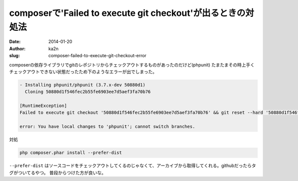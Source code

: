 composerで'Failed to execute git checkout'が出るときの対処法
==============================================================
:date: 2014-01-20
:author: ka2n
:slug: composer-failed-to-execute-git-checkout-error

composerの依存ライブラリでgitのレポジトリからチェックアウトするものがあったのだけど(phpunit)
たまたまその時上手くチェックアウトできない状態だったため下のようなエラーが出でしまった。

.. code-block:: bash

      - Installing phpunit/phpunit (3.7.x-dev 50880d1)
        Cloning 50880d1f546fec2b55fe6903ee7d5aef3fa70b76

      [RuntimeException]
      Failed to execute git checkout '50880d1f546fec2b55fe6903ee7d5aef3fa70b76' && git reset --hard '50880d1f546fec2b55fe6903ee7d5aef3fa70b76'

      error: You have local changes to 'phpunit'; cannot switch branches.


対処

.. code-block:: bash

    php composer.phar install --prefer-dist


``--prefer-dist`` はソースコードをチェックアウトしてくるのじゃなくて、アーカイブから取得してくれる。githubだったらタグがついてるやつ。
普段からつけた方が良いな。
